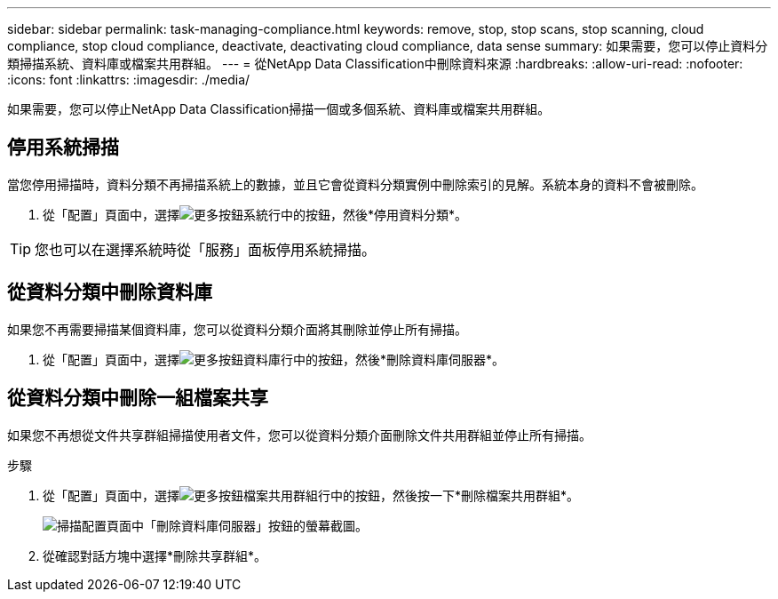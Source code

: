---
sidebar: sidebar 
permalink: task-managing-compliance.html 
keywords: remove, stop, stop scans, stop scanning, cloud compliance, stop cloud compliance, deactivate, deactivating cloud compliance, data sense 
summary: 如果需要，您可以停止資料分類掃描系統、資料庫或檔案共用群組。 
---
= 從NetApp Data Classification中刪除資料來源
:hardbreaks:
:allow-uri-read: 
:nofooter: 
:icons: font
:linkattrs: 
:imagesdir: ./media/


[role="lead"]
如果需要，您可以停止NetApp Data Classification掃描一個或多個系統、資料庫或檔案共用群組。



== 停用系統掃描

當您停用掃描時，資料分類不再掃描系統上的數據，並且它會從資料分類實例中刪除索引的見解。系統本身的資料不會被刪除。

. 從「配置」頁面中，選擇image:button-gallery-options.gif["更多按鈕"]系統行中的按鈕，然後*停用資料分類*。



TIP: 您也可以在選擇系統時從「服務」面板停用系統掃描。



== 從資料分類中刪除資料庫

如果您不再需要掃描某個資料庫，您可以從資料分類介面將其刪除並停止所有掃描。

. 從「配置」頁面中，選擇image:button-gallery-options.gif["更多按鈕"]資料庫行中的按鈕，然後*刪除資料庫伺服器*。




== 從資料分類中刪除一組檔案共享

如果您不再想從文件共享群組掃描使用者文件，您可以從資料分類介面刪除文件共用群組並停止所有掃描。

.步驟
. 從「配置」頁面中，選擇image:button-gallery-options.gif["更多按鈕"]檔案共用群組行中的按鈕，然後按一下*刪除檔案共用群組*。
+
image:screenshot_compliance_remove_db.png["掃描配置頁面中「刪除資料庫伺服器」按鈕的螢幕截圖。"]

. 從確認對話方塊中選擇*刪除共享群組*。

